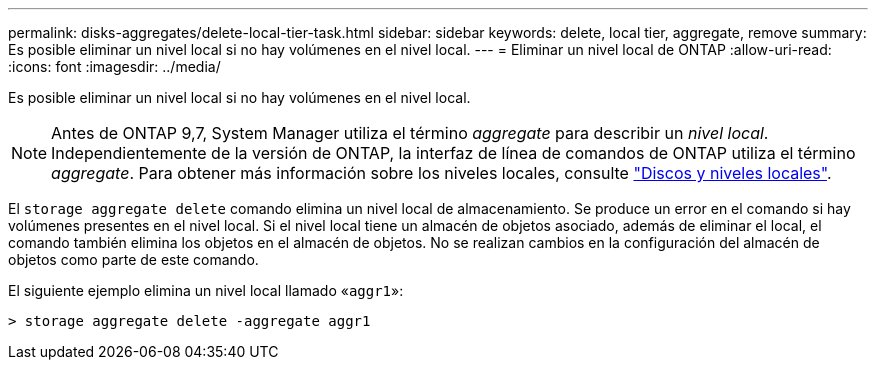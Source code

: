 ---
permalink: disks-aggregates/delete-local-tier-task.html 
sidebar: sidebar 
keywords: delete, local tier, aggregate, remove 
summary: Es posible eliminar un nivel local si no hay volúmenes en el nivel local. 
---
= Eliminar un nivel local de ONTAP
:allow-uri-read: 
:icons: font
:imagesdir: ../media/


[role="lead"]
Es posible eliminar un nivel local si no hay volúmenes en el nivel local.


NOTE: Antes de ONTAP 9,7, System Manager utiliza el término _aggregate_ para describir un _nivel local_. Independientemente de la versión de ONTAP, la interfaz de línea de comandos de ONTAP utiliza el término _aggregate_. Para obtener más información sobre los niveles locales, consulte link:../disks-aggregates/index.html["Discos y niveles locales"].

El `storage aggregate delete` comando elimina un nivel local de almacenamiento. Se produce un error en el comando si hay volúmenes presentes en el nivel local. Si el nivel local tiene un almacén de objetos asociado, además de eliminar el local, el comando también elimina los objetos en el almacén de objetos. No se realizan cambios en la configuración del almacén de objetos como parte de este comando.

El siguiente ejemplo elimina un nivel local llamado «`aggr1`»:

....
> storage aggregate delete -aggregate aggr1
....
